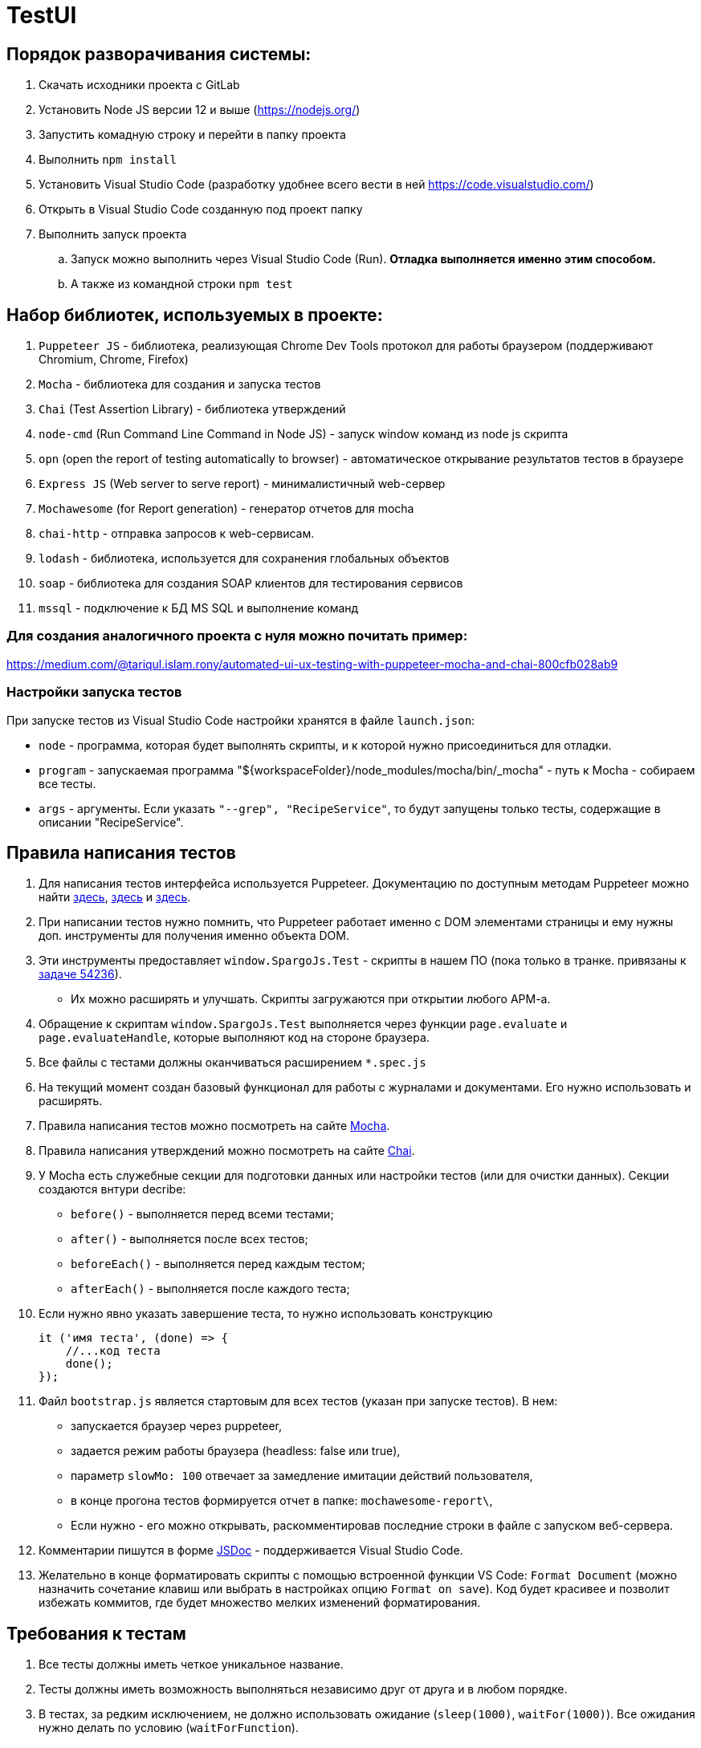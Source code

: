 = TestUI

== Порядок разворачивания системы:
. Скачать исходники проекта с GitLab
. Установить Node JS версии 12 и выше (https://nodejs.org/)
. Запустить комадную строку и перейти в папку проекта
. Выполнить `npm install`
. Установить Visual Studio Code (разработку удобнее всего вести в ней https://code.visualstudio.com/)
. Открыть в Visual Studio Code созданную под проект папку
. Выполнить запуск проекта
.. Запуск можно выполнить через Visual Studio Code (Run). *Отладка выполняется именно этим способом.*
.. А также из командной строки `npm test`

== Набор библиотек, используемых в проекте:
. `Puppeteer JS` - библиотека, реализующая Chrome Dev Tools протокол для работы браузером (поддерживают Chromium, Chrome, Firefox)
. `Mocha` - библиотека для создания и запуска тестов
. `Chai` (Test Assertion Library) - библиотека утверждений
. `node-cmd` (Run Command Line Command in Node JS) - запуск window команд из node js скрипта
. `opn` (open the report of testing automatically to browser) - автоматическое открывание результатов тестов в браузере
. `Express JS` (Web server to serve report)	- минималистичный web-сервер
. `Mochawesome` (for Report generation)	- генератор отчетов для mocha
. `chai-http` - отправка запросов к web-сервисам.
. `lodash` - библиотека, используется для сохранения глобальных объектов
. `soap` - библиотека для создания SOAP клиентов для тестирования сервисов
. `mssql` - подключение к БД MS SQL и выполнение команд

=== Для создания аналогичного проекта с нуля можно почитать пример:
https://medium.com/@tariqul.islam.rony/automated-ui-ux-testing-with-puppeteer-mocha-and-chai-800cfb028ab9

=== Настройки запуска тестов
При запуске тестов из Visual Studio Code настройки хранятся в файле `launch.json`:

* `node` - программа, которая будет выполнять скрипты, и к которой нужно присоединиться для отладки.
* `program` - запускаемая программа "${workspaceFolder}/node_modules/mocha/bin/_mocha" - путь к Mocha - собираем все тесты.
* `args` - аргументы. Если указать `"--grep", "RecipeService"`, то будут запущены только тесты, содержащие в описании "RecipeService".

== Правила написания тестов
. Для написания тестов интерфейса используется Puppeteer.
Документацию по доступным методам Puppeteer можно найти https://github.com/puppeteer/puppeteer[здесь],
https://devdocs.io/puppeteer/[здесь] и https://pptr.dev/[здесь].
. При написании тестов нужно помнить, что Puppeteer работает именно с DOM элементами страницы
и ему нужны доп. инструменты для получения именно объекта DOM.
. Эти инструменты предоставляет `window.SpargoJs.Test` - скрипты в нашем ПО (пока только в транке. привязаны к http://samson.protek.ru:8080/issues/54236[задаче 54236]).
* Их можно расширять и улучшать. Скрипты загружаются при открытии любого АРМ-а.
. Обращение к скриптам `window.SpargoJs.Test` выполняется через функции `page.evaluate` и `page.evaluateHandle`,
которые выполняют код на стороне браузера.
. Все файлы с тестами должны оканчиваться расширением `*.spec.js`
. На текущий момент создан базовый функционал для работы с журналами и документами.
Его нужно использовать и расширять.
. Правила написания тестов можно посмотреть на сайте https://mochajs.org/[Mocha].
. Правила написания утверждений можно посмотреть на сайте https://www.chaijs.com/[Chai].
. У Mochа есть служебные секции для подготовки данных или настройки тестов (или для очистки данных).
Секции создаются внтури decribe:
* `before()` - выполняется перед всеми тестами;
* `after()` - выполняется после всех тестов;
* `beforeEach()` - выполняется перед каждым тестом;
* `afterEach()` - выполняется после каждого теста;
. Если нужно явно указать завершение теста, то нужно использовать конструкцию
+
[source, javascript]
----
it ('имя теста', (done) => {
    //...код теста
    done();
});
----
. Файл `bootstrap.js` является стартовым для всех тестов (указан при запуске тестов).
В нем:
* запускается браузер через puppeteer,
* задается режим работы браузера (headless: false или true),
* параметр `slowMo: 100` отвечает за замедление имитации действий пользователя,
* в конце прогона тестов формируется отчет в папке: `mochawesome-report\`,
* Если нужно - его можно открывать, раскомментировав последние строки в файле с запуском веб-сервера.
. Комментарии пишутся в форме https://jsdoc.app/[JSDoc] - поддерживается Visual Studio Code.
. Желательно в конце форматировать скрипты с помощью встроенной функции VS Code: `Format Document`
(можно назначить сочетание клавиш или выбрать в настройках опцию `Format on save`).
Код будет красивее и позволит избежать коммитов, где будет множество мелких изменений форматирования.

== Требования к тестам
. Все тесты должны иметь четкое уникальное название.
. Тесты должны иметь возможность выполняться независимо друг от друга и в любом порядке.
. В тестах, за редким исключением, не должно использовать ожидание (`sleep(1000)`, `waitFor(1000)`).
Все ожидания нужно делать по условию (`waitForFunction`).
. Код теста должен быть линейным без циклов и условий (циклы могут быть только по тестовым данным).
. Все тесты пока лежат в двух папках (`TestUI` - тесты интерфейса и `Service` - тесты сервисов).
В дальнейшем их можно еще разбить на разные папки по функционалу, который они тестируют.
. Вспомогательные классы также лежат здесь.
. Созданные в результате прогона теста данные в БД должны быть удалены.
. Тесты должны быть короткие (не более 20 строк).
. В тестах не должно быть вывода в консоль или другой отладочной информации.
. Дублирование кода нужно избегать.
. Тесты должны работать стабильно.
. В идеале тесты должны содержать `assert`-ы. Пока выполняется просто проход по сценарию.
. Тесты интерфейса должны покрывать основной критичный функционал. Не нужно писать их слишком много.
. Методы всех дополнительных классов, кроме самих тестов, обязательно комментировать.

== Данные для тестов
Хранятся в папке `testData`.

* `authorizationData.js` - данные для авторизации;
* `baseSettings.js` - настройки подключения к БД и АРМ-ам;
* `documentDataSettings.json` - метаданные о документах;
* `journalDataSettings.json` - метаданные о журналах (справочниках).

Настройки подключения к БД, адрес и реквизиты для входа в веб-интерфейс, и некоторые другие настройки,
которые заданы в файлах `authorizationData.js` и `baseSettings.js`,
можно переопределить, если создать в корне проекта файл `.env` (за образец можно взять файл `.env.example`).

Полный перечень доступных для переопределения настроек всегда можно найти в файле `.env.example`.

== Задачи следующего этапа
. Настроить запуск тестов при сборке проекта.
. Сделать копию боевой БД с заготовленными данными либо сформировать скрипты для разворачивания БД для тестов.
